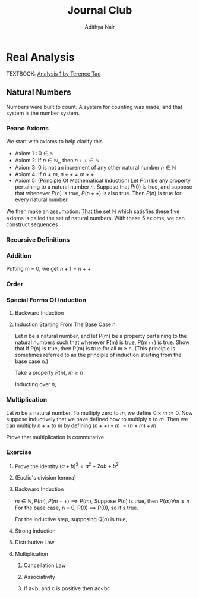 #+title: Journal Club
#+author: Adithya Nair
#+LATEX_CLASS: report
#+LATEX_HEADER: \input{preamble}
* Real Analysis
TEXTBOOK: [[file:~/University-Latex-Notes/Journal Club/Analysis I - Tao.pdf][Analysis 1 by Terence Tao]]
** Natural Numbers
Numbers were built to count. A system for counting was made, and that system is the number system.
\begin{definition}
A natural number is an element of the set $\mathbb{N}$ of the set
\[
\mathbb{N} = \{0,1,2,3\cdots \}
\]
is obtained from 0 and counting forward indefinitely.
\end{definition}
*** Peano Axioms
We start with axioms to help clarify this.
- Axiom 1 : $0 \in \mathbb{N}$
- Axiom 2: If $n \in \mathbb{N}$,, then $n++ \in \mathbb{N}$
- Axiom 3: 0 is not an increment of any other natural number $n \in \mathbb{N}$
- Axiom 4: If $n \neq m$, $n++ \neq m++$
- Axiom 5: (Principle Of Mathematical Induction) Let $P(n)$ be any property pertaining to a natural number $n$. Suppose that $P(0)$ is true, and suppose that whenever $P(n)$ is true, $P(n++)$ is also true. Then $P(n)$ is true for every natural number.

We then make an assumption: That the set $\mathbb{N}$ which satisfies these five axioms is called the set of natural numbers.
With these 5 axioms, we can construct sequences
*** Recursive Definitions
\begin{prop}[Recursive Definitions]
Suppose for each natural number $n$, we have some function $f_n:\mathbb{N} \rightarrow \mathbb{N}$ from the natural numbers to the natural numbers. Then we can assign a unique natural number $a_n$ to each natural number $n$, such that $a_0 = c$ and $a_{n++} = f_n(a_n)$ for each natural number $n$.
\end{prop}
*** Addition
\begin{definition}[Addition Of Natural Numbers]
Let n be a natural number. $(n \in N)$. To add zero to m, we define $0+m:=m$ Now suppose inductively that we have defined how to add $n$ to $m$. Then we can add $n++$ to $m$ by defining($n++$) + m := (n+m)++
\end{definition}

\begin{lemma}
For any natural number $n + 0=n$
\end{lemma}
\begin{proof}
We use induction,

The base case, n = 0,
\begin{align*}
n &= 0, 0 + 0 = 0 \\
n+0 &= n \\
(n++) + 0 &= (n+0)++ = (n++)
\end{align*}

Suppose inductively, that $n+0=n$,

For $n=n++$,
\begin{align*}
(n++) + 0 &= (n+0)++ \\
\text{We know that $n+0=n$} \\
(n++) + 0 &= (n++)
\end{align*}
\end{proof}

\begin{lemma}
For any natural numbers $n$ and $m$,
$$n + (m++) = (n+m)++$$
\end{lemma}
\begin{proof}
Inducting on $n$ while keeping $m$ fixed,
\begin{align*}
n &= 0, \\
0 + (m++) &= (0+m)++ \\
0 + (m++) &= (m++)
\end{align*}
This we know is true from the definition of addition $(0+m:=m)$

Suppose inductively, that $n+(m++) = (n+m)++$ is true.
For $n=(n++)$,
\begin{align*}
(n++) + (m++) &= ((n++)+m)++ &\text{From the definition of addition} \\
&=(n+(m++))++ \\
&=((n+m)++))++
\end{align*}
\end{proof}

Putting m = 0, we get $n+1 = n++$

\begin{prop}[Addition is commutative]
For any natural numbers $n$ and $m$, $n+m=m+n$
\end{prop}
\begin{proof}
We induct over $n$,
For the base case, $n=0$,

We must show that $m+0 = 0+m$
From the definition of addition, we have
$$0+m = m$$

As shown earlier, we have

$$m+0 = m$$

This is clearly true for $n=0$.

Now suppose inductively that $m+n = n+m$

For $n=n++$, we must show that $m+(n++) = (n++) + m$

We know from the definition of addition that,

$$(n++) + m := (m+n)++$$

And we proved earlier that,

$$m+(n++) = (m+n)++$$

Therefore,

$$m+(n++) = (n++)+m$$
\end{proof}
\begin{prop}[Addition is associative]
For any natural numbers, $a,b$ and $c$, we have $(a+b)+c = a+(b+c)$
\end{prop}
\begin{proof}
We take $(a+b)+n = a + (b+n)$

Inducting over n,

For $n=0$,

We have in the LHS,
\begin{align*}
&=(a+b)+0 &\text{Since $n+0 = n$}\\
&=a+b
\end{align*}

On the RHS,
\begin{align*}
&=a + (b+0) &\text{Since $n+0 = n$}\\
&=a + b
\end{align*}

Suppose inductively that $(a+b)+n = a+(b+n)$,

For $n=n++$,
We have to show that $(a+b)+(n++) = a+(b+(n++))$

On the LHS we have,

\begin{align*}
&=(a+b)+(n++) \\
&=(a+b+n)++ &\text{(From the lemma $m+(n++) = (m+n)++$)} \\
\end{align*}

On the RHS we have,

\begin{align*}
&=a+(b+(n++)) \\
&=a+(b+n)++ &\text{(From the lemma $m+(n++) = (m+n)++$)} \\
&=(a+b+n)++
\end{align*}

LHS = RHS
\end{proof}

\begin{prop}[Cancellation Law]
Let $a,b,c$ be natural numbers such that $a+b=a+c$. Then we have $b=c$.
\end{prop}
\begin{proof}
We have,
$$n+b=n+c$$

Inducting over n,
For the base case, $n=0$
\begin{align*}
0 + b &= 0 + c \\
b &= c
\end{align*}

Suppose inductively that $n+b=n+c$
For $n=n++$,
$$(n++)+b=(n++)+c$$
On the LHS
\begin{align*}
&=(n++) + b \\
&=(n+b)++
\end{align*}

On the RHS
\begin{align*}
&=(n++) + c \\
&=(n+c)++
\end{align*}

We know from the inductive hypothesis that,
$$\text{If} n+b = n+c, \text{then} b = c$$

Thus we have,
$$b++ = c++$$
\end{proof}

\begin{definition}[Positive natural number]
All numbers where,
\[
n \neq 0, n \in \mathbb{N}
\]
\end{definition}
\begin{prop}
If $a$ is a positive natural number and $b$ is a natural number, then $a+b$ is positive.
\end{prop}
\begin{proof}
Inducting over b,

For $b$ = 0,
\begin{align*}
a+0 = a
\end{align*}
This proves the base case, since we know a is positive.

Now, suppose inductively, that $(a+b)$ is positive.

For $(a+(n++))$,
\begin{align*}
a+(n++) = (a+n)++
\end{align*}
We know from Axiom 3 that $n++ \neq 0$. Thus we close the inductive loop.
\end{proof}
\begin{lemma}
For every $a$, there exists a unique $b$ such that $b++ = a$
\end{lemma}
\begin{proof}
Proof by contradiction,
Suppose that there are two different increments, $m++$, $n++$ that equal to $a$,

We have,
\begin{align*}
m++ &= a \\
n++ &= a
\end{align*}

Then we can say,
\begin{align*}
m++ &= n++ \\
m + 1 &= n+1 \\
m &= n &\text{(By Cancellation Law)}
\end{align*}

But we said that m and n are different numbers which increment to $a$.

Therefore, we can conclude that there is only one number $b$ which increments to $a$
\end{proof}
*** Order
\begin{definition}[Order]
Let n and m be natural numbers we say that $n$ is greater than or equal to m, and write $n \geq m$ iff we have $n = m + a$ for some natural number $a$. We say that $n > m$ when $n \geq m$ and $n \neq m$
\end{definition}
\begin{prop}[Basic properties of order for natural numbers]
Let $a,b,c$ be natural numbers then
\begin{enumerate}
\item (Order is reflexive) $a \geq a$
\item (Order is transitive) If $a \geq b$ and $b \geq c$, then $a \geq c$
\item (Order is antisymmetric) If $a \geq b$ and $b \geq a$ then $a=b$
\item (Addition preserves order) $a \geq b$ if and only if $a+c \geq b+c$
\item $a<b$ if and only if $a++ \leq b$
\item $a<b$ if and only if $b= a+d$ for some positive number d.
\end{enumerate}
\end{prop}
\begin{proof}
\begin{enumerate}
\item Proving order is reflexive, $a \geq a$

We know that,

$a = a + 0$

From the definition of order,
We can write that $a \geq b$ when $a = b + d$ where $d \in \mathbb{N}$

Thus $a \geq a$.

\item Proving order is transitive, $a \geq b$ and $b \geq c$ then $a \geq c$

We write,

\begin{align*}
a &= b + d \\
b &= c + e \\
a &= c + e + d
\end{align*}
We can say that since $(e+d) \in \mathbb{N}$

We define $f := (e+d)$
Where $f \in \mathbb{N}$
\begin{align*}
a &= c + (f)
\end{align*}

Thus we can say,
$$\text{If } a \geq b, b \geq c \text{ then } a \geq c$$

\item Proving order is antisymmetric, If $a \geq b$ and $b \geq a$ then $a=b$
We can say,
\begin{align*}
a = b + d \\
b = a + e \\
\end{align*}
Where $d,e \in \mathbb{N}$

\begin{align*}
a = (a + e) + d\\
b = (b + d) + e \\
\end{align*}

Then we can write,
\begin{align*}
a = a + (e + d)\\
b = b + (d + e) \\
\end{align*}

Then we can say that $(e+d)$ and $(d+e)$ are 0.

We know that if $a + b = 0$ then $a,b = 0$

Thus $d$ and $e$ are 0.
\begin{align*}
a = b + d \\
a = b
\end{align*}
\item Proving $a < b$ if and only if $b =a+d$ for some positive number d
If $b = a+d$ where $d$ is a positive natural number, $d \neq 0$

Which means that $b \neq a + 0$ or $b \neq a$

This means that b is strictly greater than a

If $a<b$ then $a \geq b$ and $a \neq b$

So if $a \geq b$
Then,
\begin{align*}
a = b + d \\
\end{align*}
But,
\begin{align*}
a \neq b \\
a \neq b + 0 \\
d \neq 0
\end{align*}
Thus d cannot be 0. $d$ can only be a positive natural number.
\item Proving addition preserves order, $a \geq b$ if and only if $a + c \geq b + c$
Proving $a \geq b$ if $a + c \geq b + C$

Where $d \in \mathbb{N}$
\begin{align*}
a + c &= b + c + d & &\text{By definition} \\
a + c &= (b+d) + c & \\
a &= (b+d) & &\text{By cancellation law}\\
a &\geq b
\end{align*}
Proving $a + c \geq b +c$ if $a \geq b$

We know,
\begin{align*}
a = b + d \\
\end{align*}
Where $d \in \mathbb{N}$

We write a+c using what we know from above,
\begin{align*}
a + c &= b + d + c \\
a + c &= b + c + d \\
(a + c) &= (b + c) + d \\
a + c &\geq b + c
\end{align*}

\item Proving $a < b$ if and only if $a++ \leq b$
Proving $a < b$ if $a++ \leq b$

We can write,
\begin{align*}
a++ &= b + d &\text{Where $d \in \mathbb{N}$} \\
a++ + d &= b  \\
a + (d++) &= b \\
\end{align*}
Since from Axiom 3, we know that 0 is not an increment of any natural number, $(d++ \neq 0)$
Therefore,
\begin{align*}
a &< b
\end{align*}

\end{enumerate}
\end{proof}
\begin{prop}[Trichotomy of order for natural numbers]
Let $a$ and $b$ be natural numbers. Then exactly one of the following statements is true: $a<b, a=b or a>b$
\end{prop}
\begin{proof}
First we show that no more than one of the statements is true.
If $a<b$ then $a \neq b$ by definition. If $a>b$ then $a \neq b$ by definition. If $a>b$ and $a<b$ then $a=b$, which we proved earlier.

Now to show that exactly one of these statements are true.
We induct on a,

When a = 0,
We know that,
\begin{align*}
&b &= 0 + b &(\forall b \in \mathbb{N})\\
&b &\geq 0
\end{align*}

Suppose inductively that exactly one of the above statements are true for a and b.
For a++,
We take each statement. First for $a>b$
\begin{align*}
a &> b \\
a &= b + d \\
(a++) &= (b + d)++ \\
(a++) &= b + d++ \\
(a++) &> b &\text{If $d \in \mathbb{N}$ then $d++ \in \mathbb{N}$}
\end{align*}
For $a=b$
\begin{align*}
a &= b \\
(a++) &= (b)++ \\
(a++) &= b + 1 \\
a &> b \\
\end{align*}
For $a<b$
\begin{align*}
a &<b\\
a + d = b \\
(a + d)++ = b++ \\
(a++) + d = b++ \\
(a++) + d = b + 1 \\
\end{align*}
We have two cases,
If $d = 1$,
Then by cancellation law
$$ a++ = b $$
If $d \neq 1$
Then
$$a++ < b$$

But never both, which concludes the inductive loop.
\end{proof}
*** Special Forms Of Induction
\begin{theorem}[Strong Principle Of Induction]
Let $m_0$ be a natural number, and let $P(m)$ be a property pertaining to an arbitrary natural number $m$. Suppose that for each $m \geq m_0$, we have the following implication: if $P(m')$ is true for all natural numbers $m_0 \leq m' < m$, then $P(m)$ is also true.(In particular this means that $P(m_0$ is true, since in this case the hypothesis is vacuous.) Then we can conclude that $P(m)$ is true for all natural numbers $m \geq m_0$.
\end{theorem}
\begin{proof}
For a property $Q(n)$, which is the property that $P(m')$ is true for $m_0 \leq m' < n$, then $P(n)$ is true.

For $Q(0)$, we can say that the statement is vacuous since the conditions are not satisfied for both when $m_{0} = 0$ and when $m_{0} <0$

Suppose inductively that $Q(n)$ is true.
\end{proof}
**** Backward Induction
**** Induction Starting From The Base Case n
#+BEGIN_proposition
Let n be a natural number, and let P(m) be a property pertaining to the natural numbers such that whenever P(m) is true, P(m++) is true. Show that if P(n) is true, then P(m) is true for all m ≥ n. (This principle is sometimes referred to as the principle of induction starting from the base case n.)
#+END_proposition
#+BEGIN_proof
Take a property $P(n)$, $m \geq n$

Inducting over $n$,
#+END_proof
*** Multiplication
#+begin_definition
Let $m$ be a natural number. To multiply zero to $m$, we define $0 \times m := 0$. Now suppose inductively that we have defined how to multiply $n$ to $m$. Then we can multiply $n++$ to $m$ by defining $(n++) \times m := (n \times m) + m$
#+end_definition
#+begin_lemma
Prove that multiplication is commutative
#+end_lemma

*** Exercise
**** Prove the identity $(a+b)^2 = a^2 + 2ab + b^2$
**** (Euclid's division lemma)
**** Backward Induction
$m \in \mathbb{N}, P(m), P(m++) \implies P(m)$, Suppose $P(n)$ is true, then $P(m) \forall m \le n$
For the base case, n = 0,
P(0) \implies P(0), so it's true.

For the inductive step, supposing $Q(n)$ is true,
**** Strong induction
**** Distributive Law
**** Multiplication
***** Cancellation Law
***** Associativity
***** If a<b, and c is positive then ac<bc
